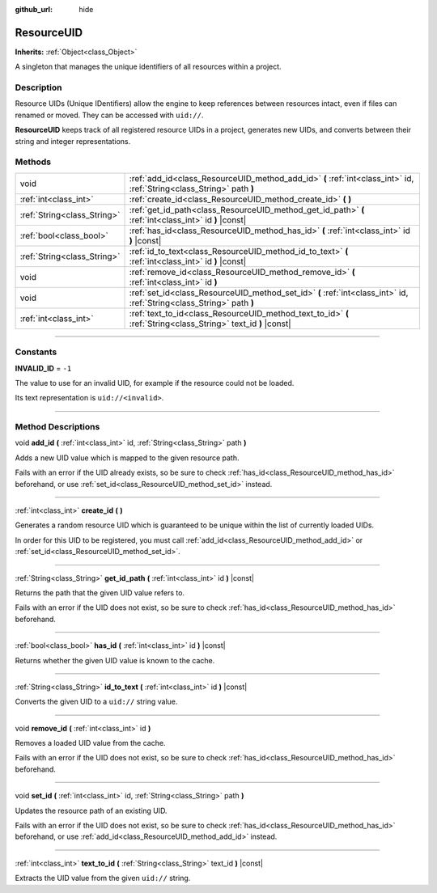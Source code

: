 :github_url: hide

.. DO NOT EDIT THIS FILE!!!
.. Generated automatically from Godot engine sources.
.. Generator: https://github.com/godotengine/godot/tree/4.0/doc/tools/make_rst.py.
.. XML source: https://github.com/godotengine/godot/tree/4.0/doc/classes/ResourceUID.xml.

.. _class_ResourceUID:

ResourceUID
===========

**Inherits:** :ref:`Object<class_Object>`

A singleton that manages the unique identifiers of all resources within a project.

.. rst-class:: classref-introduction-group

Description
-----------

Resource UIDs (Unique IDentifiers) allow the engine to keep references between resources intact, even if files can renamed or moved. They can be accessed with ``uid://``.

\ **ResourceUID** keeps track of all registered resource UIDs in a project, generates new UIDs, and converts between their string and integer representations.

.. rst-class:: classref-reftable-group

Methods
-------

.. table::
   :widths: auto

   +-----------------------------+-----------------------------------------------------------------------------------------------------------------------+
   | void                        | :ref:`add_id<class_ResourceUID_method_add_id>` **(** :ref:`int<class_int>` id, :ref:`String<class_String>` path **)** |
   +-----------------------------+-----------------------------------------------------------------------------------------------------------------------+
   | :ref:`int<class_int>`       | :ref:`create_id<class_ResourceUID_method_create_id>` **(** **)**                                                      |
   +-----------------------------+-----------------------------------------------------------------------------------------------------------------------+
   | :ref:`String<class_String>` | :ref:`get_id_path<class_ResourceUID_method_get_id_path>` **(** :ref:`int<class_int>` id **)** |const|                 |
   +-----------------------------+-----------------------------------------------------------------------------------------------------------------------+
   | :ref:`bool<class_bool>`     | :ref:`has_id<class_ResourceUID_method_has_id>` **(** :ref:`int<class_int>` id **)** |const|                           |
   +-----------------------------+-----------------------------------------------------------------------------------------------------------------------+
   | :ref:`String<class_String>` | :ref:`id_to_text<class_ResourceUID_method_id_to_text>` **(** :ref:`int<class_int>` id **)** |const|                   |
   +-----------------------------+-----------------------------------------------------------------------------------------------------------------------+
   | void                        | :ref:`remove_id<class_ResourceUID_method_remove_id>` **(** :ref:`int<class_int>` id **)**                             |
   +-----------------------------+-----------------------------------------------------------------------------------------------------------------------+
   | void                        | :ref:`set_id<class_ResourceUID_method_set_id>` **(** :ref:`int<class_int>` id, :ref:`String<class_String>` path **)** |
   +-----------------------------+-----------------------------------------------------------------------------------------------------------------------+
   | :ref:`int<class_int>`       | :ref:`text_to_id<class_ResourceUID_method_text_to_id>` **(** :ref:`String<class_String>` text_id **)** |const|        |
   +-----------------------------+-----------------------------------------------------------------------------------------------------------------------+

.. rst-class:: classref-section-separator

----

.. rst-class:: classref-descriptions-group

Constants
---------

.. _class_ResourceUID_constant_INVALID_ID:

.. rst-class:: classref-constant

**INVALID_ID** = ``-1``

The value to use for an invalid UID, for example if the resource could not be loaded.

Its text representation is ``uid://<invalid>``.

.. rst-class:: classref-section-separator

----

.. rst-class:: classref-descriptions-group

Method Descriptions
-------------------

.. _class_ResourceUID_method_add_id:

.. rst-class:: classref-method

void **add_id** **(** :ref:`int<class_int>` id, :ref:`String<class_String>` path **)**

Adds a new UID value which is mapped to the given resource path.

Fails with an error if the UID already exists, so be sure to check :ref:`has_id<class_ResourceUID_method_has_id>` beforehand, or use :ref:`set_id<class_ResourceUID_method_set_id>` instead.

.. rst-class:: classref-item-separator

----

.. _class_ResourceUID_method_create_id:

.. rst-class:: classref-method

:ref:`int<class_int>` **create_id** **(** **)**

Generates a random resource UID which is guaranteed to be unique within the list of currently loaded UIDs.

In order for this UID to be registered, you must call :ref:`add_id<class_ResourceUID_method_add_id>` or :ref:`set_id<class_ResourceUID_method_set_id>`.

.. rst-class:: classref-item-separator

----

.. _class_ResourceUID_method_get_id_path:

.. rst-class:: classref-method

:ref:`String<class_String>` **get_id_path** **(** :ref:`int<class_int>` id **)** |const|

Returns the path that the given UID value refers to.

Fails with an error if the UID does not exist, so be sure to check :ref:`has_id<class_ResourceUID_method_has_id>` beforehand.

.. rst-class:: classref-item-separator

----

.. _class_ResourceUID_method_has_id:

.. rst-class:: classref-method

:ref:`bool<class_bool>` **has_id** **(** :ref:`int<class_int>` id **)** |const|

Returns whether the given UID value is known to the cache.

.. rst-class:: classref-item-separator

----

.. _class_ResourceUID_method_id_to_text:

.. rst-class:: classref-method

:ref:`String<class_String>` **id_to_text** **(** :ref:`int<class_int>` id **)** |const|

Converts the given UID to a ``uid://`` string value.

.. rst-class:: classref-item-separator

----

.. _class_ResourceUID_method_remove_id:

.. rst-class:: classref-method

void **remove_id** **(** :ref:`int<class_int>` id **)**

Removes a loaded UID value from the cache.

Fails with an error if the UID does not exist, so be sure to check :ref:`has_id<class_ResourceUID_method_has_id>` beforehand.

.. rst-class:: classref-item-separator

----

.. _class_ResourceUID_method_set_id:

.. rst-class:: classref-method

void **set_id** **(** :ref:`int<class_int>` id, :ref:`String<class_String>` path **)**

Updates the resource path of an existing UID.

Fails with an error if the UID does not exist, so be sure to check :ref:`has_id<class_ResourceUID_method_has_id>` beforehand, or use :ref:`add_id<class_ResourceUID_method_add_id>` instead.

.. rst-class:: classref-item-separator

----

.. _class_ResourceUID_method_text_to_id:

.. rst-class:: classref-method

:ref:`int<class_int>` **text_to_id** **(** :ref:`String<class_String>` text_id **)** |const|

Extracts the UID value from the given ``uid://`` string.

.. |virtual| replace:: :abbr:`virtual (This method should typically be overridden by the user to have any effect.)`
.. |const| replace:: :abbr:`const (This method has no side effects. It doesn't modify any of the instance's member variables.)`
.. |vararg| replace:: :abbr:`vararg (This method accepts any number of arguments after the ones described here.)`
.. |constructor| replace:: :abbr:`constructor (This method is used to construct a type.)`
.. |static| replace:: :abbr:`static (This method doesn't need an instance to be called, so it can be called directly using the class name.)`
.. |operator| replace:: :abbr:`operator (This method describes a valid operator to use with this type as left-hand operand.)`
